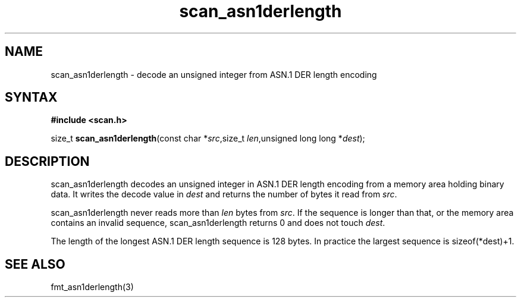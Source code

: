.TH scan_asn1derlength 3
.SH NAME
scan_asn1derlength \- decode an unsigned integer from ASN.1 DER length encoding
.SH SYNTAX
.B #include <scan.h>

size_t \fBscan_asn1derlength\fP(const char *\fIsrc\fR,size_t \fIlen\fR,unsigned long long *\fIdest\fR);
.SH DESCRIPTION
scan_asn1derlength decodes an unsigned integer in ASN.1 DER length encoding
from a memory area holding binary data.  It writes the decode value in
\fIdest\fR and returns the number of bytes it read from \fIsrc\fR.

scan_asn1derlength never reads more than \fIlen\fR bytes from \fIsrc\fR.  If the
sequence is longer than that, or the memory area contains an invalid
sequence, scan_asn1derlength returns 0 and does not touch \fIdest\fR.

The length of the longest ASN.1 DER length sequence is 128 bytes.  In
practice the largest sequence is sizeof(*dest)+1.
.SH "SEE ALSO"
fmt_asn1derlength(3)
